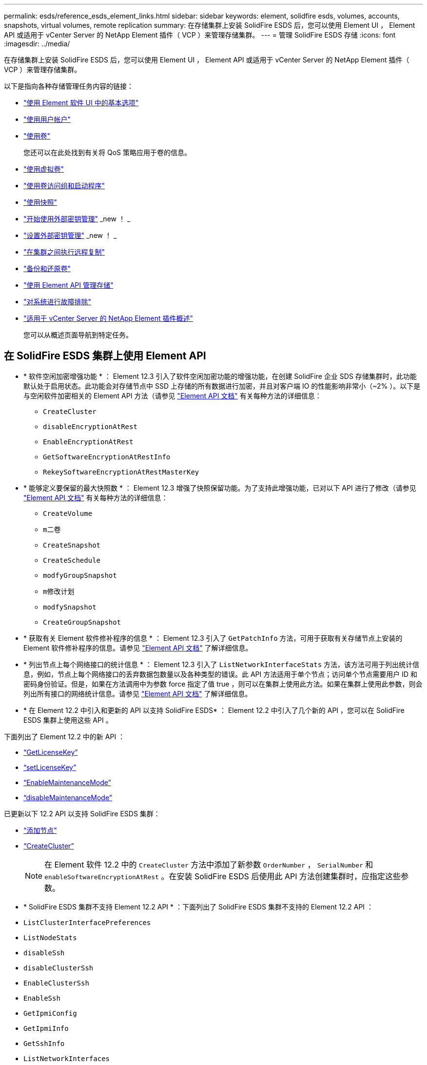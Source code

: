 ---
permalink: esds/reference_esds_element_links.html 
sidebar: sidebar 
keywords: element, solidfire esds, volumes, accounts, snapshots, virtual volumes, remote replication 
summary: 在存储集群上安装 SolidFire ESDS 后，您可以使用 Element UI ， Element API 或适用于 vCenter Server 的 NetApp Element 插件（ VCP ）来管理存储集群。 
---
= 管理 SolidFire ESDS 存储
:icons: font
:imagesdir: ../media/


[role="lead"]
在存储集群上安装 SolidFire ESDS 后，您可以使用 Element UI ， Element API 或适用于 vCenter Server 的 NetApp Element 插件（ VCP ）来管理存储集群。

以下是指向各种存储管理任务内容的链接：

* link:../storage/task_intro_use_basic_options_in_the_element_software_ui.html["使用 Element 软件 UI 中的基本选项"^]
* link:../storage/task_data_manage_accounts_work_with_accounts_task.html["使用用户帐户"^]
* link:../storage/task_data_manage_volumes_work_with_volumes_task.html["使用卷"^]
+
您还可以在此处找到有关将 QoS 策略应用于卷的信息。

* link:../storage/concept_data_manage_vvol_work_virtual_volumes.html["使用虚拟卷"^]
* link:../storage/concept_data_manage_vol_access_group_work_with_volume_access_groups_and_initiators.html["使用卷访问组和启动程序"^]
* link:../storage/task_data_protection_using_volume_snapshots.html["使用快照"^]
* link:../storage/concept_system_manage_key_get_started_with_external_key_management.html["开始使用外部密钥管理"^] _new ！ _
* link:../storage/task_system_manage_key_set_up_external_key_management.html["设置外部密钥管理"^] _new ！ _
* link:../storage/task_replication_perform_remote_replication_between_element_clusters.html["在集群之间执行远程复制"^]
* link:../storage/task_data_protection_back_up_and_restore_volumes.html["备份和还原卷"^]
* link:../api/index.html["使用 Element API 管理存储"^]
* link:../storage/concept_system_monitoring_and_troubleshooting.html["对系统进行故障排除"^]
* https://docs.netapp.com/us-en/vcp/index.html["适用于 vCenter Server 的 NetApp Element 插件概述"]
+
您可以从概述页面导航到特定任务。





== 在 SolidFire ESDS 集群上使用 Element API

* * 软件空闲加密增强功能 * ： Element 12.3 引入了软件空闲加密功能的增强功能，在创建 SolidFire 企业 SDS 存储集群时，此功能默认处于启用状态。此功能会对存储节点中 SSD 上存储的所有数据进行加密，并且对客户端 IO 的性能影响非常小（~2% ）。以下是与空闲软件加密相关的 Element API 方法（请参见 https://docs.netapp.com/us-en/element-software/api/index.html["Element API 文档"^] 有关每种方法的详细信息：
+
** `CreateCluster`
** `disableEncryptionAtRest`
** `EnableEncryptionAtRest`
** `GetSoftwareEncryptionAtRestInfo`
** `RekeySoftwareEncryptionAtRestMasterKey`


* * 能够定义要保留的最大快照数 * ： Element 12.3 增强了快照保留功能。为了支持此增强功能，已对以下 API 进行了修改（请参见 https://docs.netapp.com/us-en/element-software/api/index.html["Element API 文档"^] 有关每种方法的详细信息：
+
** `CreateVolume`
** `m二卷`
** `CreateSnapshot`
** `CreateSchedule`
** `modfyGroupSnapshot`
** `m修改计划`
** `modfySnapshot`
** `CreateGroupSnapshot`


* * 获取有关 Element 软件修补程序的信息 * ： Element 12.3 引入了 `GetPatchInfo` 方法，可用于获取有关存储节点上安装的 Element 软件修补程序的信息。请参见 https://docs.netapp.com/us-en/element-software/api/index.html["Element API 文档"^] 了解详细信息。
* * 列出节点上每个网络接口的统计信息 * ： Element 12.3 引入了 `ListNetworkInterfaceStats` 方法，该方法可用于列出统计信息，例如，节点上每个网络接口的丢弃数据包数量以及各种类型的错误。此 API 方法适用于单个节点；访问单个节点需要用户 ID 和密码身份验证。但是，如果在方法调用中为参数 force 指定了值 true ，则可以在集群上使用此方法。如果在集群上使用此参数，则会列出所有接口的网络统计信息。请参见 https://docs.netapp.com/us-en/element-software/api/index.html["Element API 文档"^] 了解详细信息。
* * 在 Element 12.2 中引入和更新的 API 以支持 SolidFire ESDS* ： Element 12.2 中引入了几个新的 API ，您可以在 SolidFire ESDS 集群上使用这些 API 。


下面列出了 Element 12.2 中的新 API ：

* link:../api/reference_element_api_getlicensekey.html["`GetLicenseKey`"^]
* link:../api/reference_element_api_setlicensekey.html["`setLicenseKey`"^]
* link:../api/reference_element_api_enablemaintenancemode.html["`EnableMaintenanceMode`"^]
* link:../api/reference_element_api_disablemaintenancemode.html["`disableMaintenanceMode`"^]


已更新以下 12.2 API 以支持 SolidFire ESDS 集群：

* link:../api/reference_element_api_addnodes.html["`添加节点`"^]
* link:../api/reference_element_api_createcluster.html["`CreateCluster`"^]
+

NOTE: 在 Element 软件 12.2 中的 `CreateCluster` 方法中添加了新参数 `OrderNumber` ， `SerialNumber` 和 `enableSoftwareEncryptionAtRest` 。在安装 SolidFire ESDS 后使用此 API 方法创建集群时，应指定这些参数。

* * SolidFire ESDS 集群不支持 Element 12.2 API * ：下面列出了 SolidFire ESDS 集群不支持的 Element 12.2 API ：
* `ListClusterInterfacePreferences`
* `ListNodeStats`
* `disableSsh`
* `disableClusterSsh`
* `EnableClusterSsh`
* `EnableSsh`
* `GetIpmiConfig`
* `GetIpmiInfo`
* `GetSshInfo`
* `ListNetworkInterfaces`
* `ResetNode`
* `RestartNetworking`
* `ResetNetworkConfig`
* `setConfig`
* `setNetworkConfig`
* `disableBmcColdReset`
* `EnableBmcColdReset`
* `setNtpInfo`
* `TestAddressAvailability`




== 了解更多信息

* https://www.netapp.com/data-storage/solidfire/documentation/["NetApp SolidFire 资源页面"^]
* https://docs.netapp.com/sfe-122/topic/com.netapp.ndc.sfe-vers/GUID-B1944B0E-B335-4E0B-B9F1-E960BF32AE56.html["早期版本的 NetApp SolidFire 和 Element 产品的文档"^]

